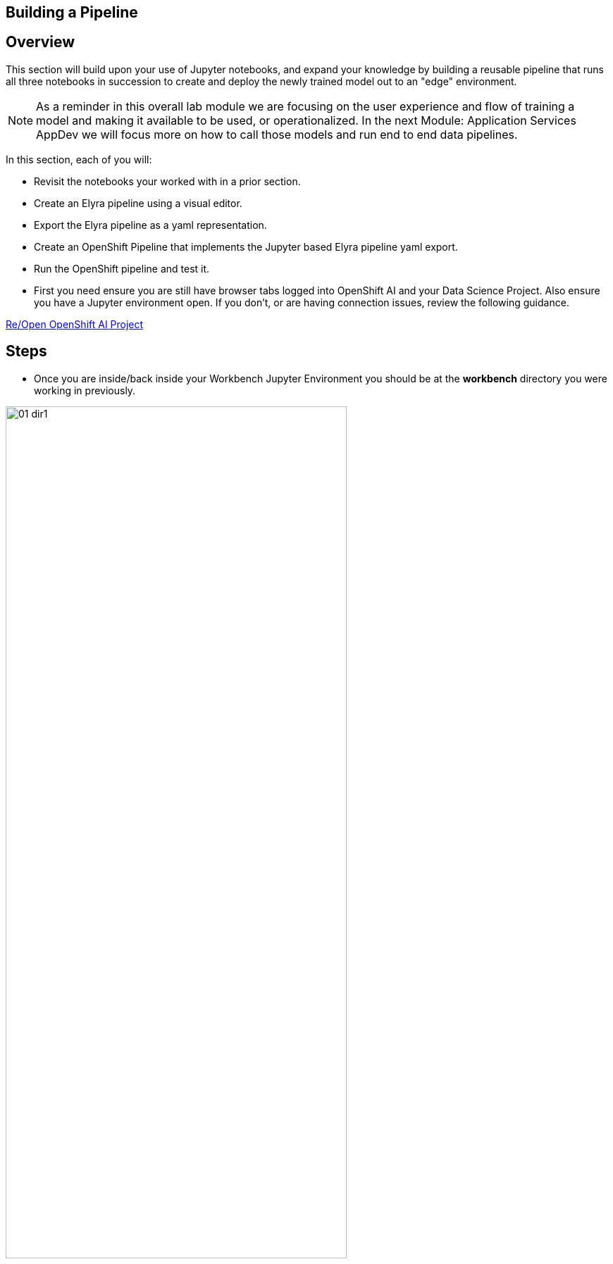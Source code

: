 == Building a Pipeline

== Overview

This section will build upon your use of Jupyter notebooks, and expand your knowledge by building a reusable pipeline that runs all three notebooks in succession to create and deploy the newly trained model out to an "edge" environment.

NOTE:  As a reminder in this overall lab module we are focusing on the user experience and flow of training a model and making it available to be used, or operationalized.  In the next Module: Application Services AppDev we will focus more on how to call those models and run end to end data pipelines.


In this section, each of you will:

* Revisit the notebooks your worked with in a prior section.
* Create an Elyra pipeline using a visual editor.
* Export the Elyra pipeline as a yaml representation.
* Create an OpenShift Pipeline that implements the Jupyter based Elyra pipeline yaml export.
* Run the OpenShift pipeline and test it.




* First you need ensure you are still have browser tabs logged into OpenShift AI and your Data Science Project. Also ensure you have a Jupyter environment open.  If you don't, or are having connection issues, review the following guidance.

xref:includes/02-ocp-re-open-ocpai.adoc[Re/Open OpenShift AI Project]


== Steps

* Once you are inside/back inside your Workbench Jupyter Environment you should be at the *workbench* directory you were working in previously.

[.bordershadow]
image::01-06/01-dir1.png[width=75%]

** If you are NOT there an easy way to navigate to it is to click on the the Left most folder icon in the top of the navigation pane.  _This will work from no matter where you are in the directory structure._

[.bordershadow]
image::01-06/02-dir.png[width=75%]

** It will take you to your base directory.
[.bordershadow]
image::01-06/03-dir.png[width=75%]

** Double click on *edge-to-cloud-pipelines-workshop* and then double click on *workbench*

[.bordershadow]
image::01-06/03-dir.png[width=75%]

[.bordershadow]
image::01-06/04-dir.png[width=75%]

** You should now be back in the workbench directory with the jupyter notebooks

[.bordershadow]
image::01-06/05-dir.png[width=75%]


* Create an Elyra based pipeline
** Scroll down the Launcher window and click on the *Pipeline Editor* under Elyra.

[.bordershadow]
image::01-06/06-Elyra.png[width=75%]

[.bordershadow]
image::01-06/07-Elyra.png[width=75%]

** In the navigation pane on the Left, Right click on the pipeline and rename it to *{user}.pipeline*
** Save it.

[.bordershadow]
image::01-06/08-Elyra-rename.png[width=75%]

[.bordershadow]
image::01-06/09-Elyra-save.png[width=75%]

* Now you will drag and drop the 3 notebooks over onto the pipeline editor screen.  As seen here

[.bordershadow]
image::01-06/10-create-pipeline1.png[width=75%]





























NOTE:  Although the processing/training of models may seem to take some time, we are only using a small sample set of images for this lab to simplify setup and reduce waiting time for lab participants. In a real-world scenario you would be loading a lot more images for training and the overall prediction accuracy would increase.

